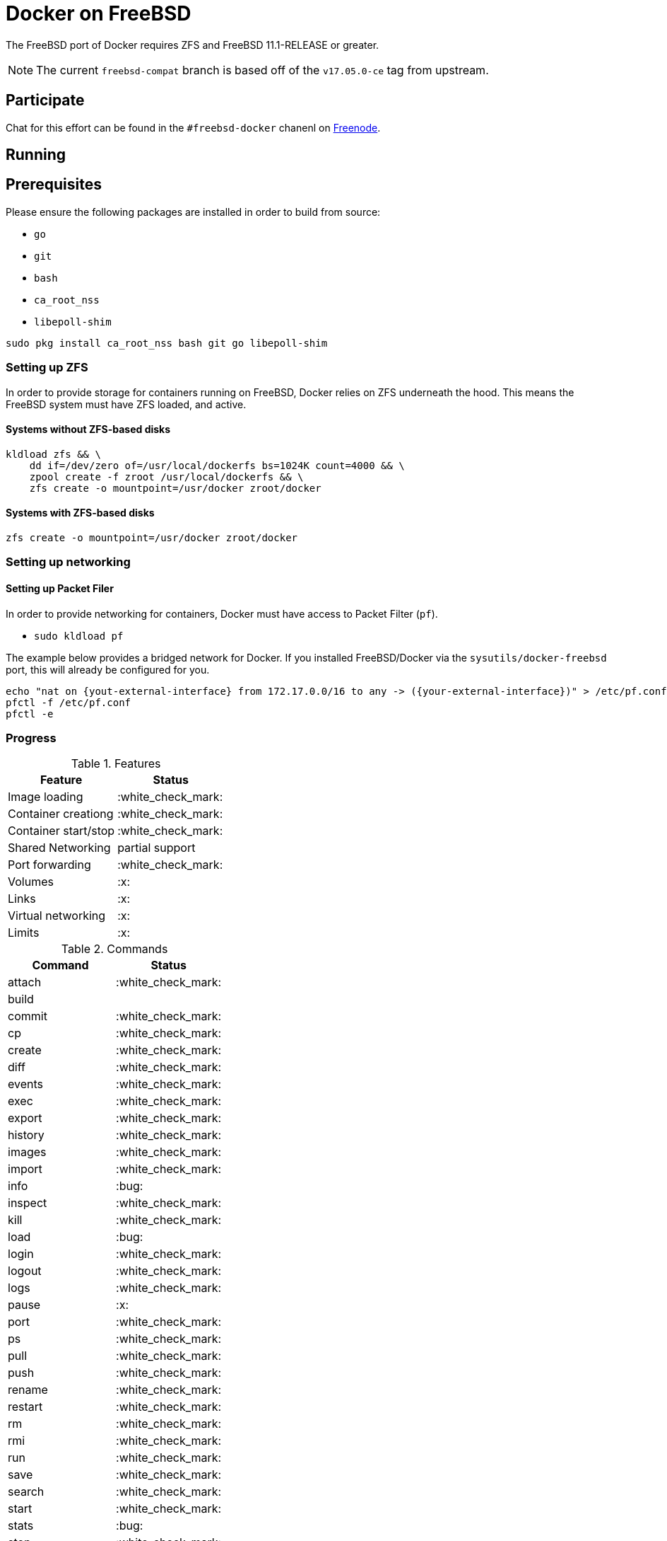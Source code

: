 = Docker on FreeBSD

The FreeBSD port of Docker requires ZFS and FreeBSD 11.1-RELEASE or greater.

[NOTE]
====
The current `freebsd-compat` branch is based off of the `v17.05.0-ce` tag from
upstream.
====

== Participate


Chat for this effort can be found in the `#freebsd-docker` chanenl on
link:http://freenode.net[Freenode].

== Running

[[prereqs]]
== Prerequisites

Please ensure the following packages are installed in order to build from
source:

* `go`
* `git`
* `bash`
* `ca_root_nss`
* `libepoll-shim`

[source,bash]
----
sudo pkg install ca_root_nss bash git go libepoll-shim
----


[[zfs]]
=== Setting up ZFS

In order to provide storage for containers running on FreeBSD, Docker relies on
ZFS underneath the hood. This means the FreeBSD system must have ZFS loaded,
and active.

==== Systems without ZFS-based disks

[source,bash]
----
kldload zfs && \
    dd if=/dev/zero of=/usr/local/dockerfs bs=1024K count=4000 && \
    zpool create -f zroot /usr/local/dockerfs && \
    zfs create -o mountpoint=/usr/docker zroot/docker
----

==== Systems with ZFS-based disks

[source,bash]
----
zfs create -o mountpoint=/usr/docker zroot/docker
----



[[networking]]
=== Setting up networking


[[pf]]
==== Setting up Packet Filer

In order to provide networking for containers, Docker must have access to
Packet Filter (`pf`).

* `sudo kldload pf`


The example below provides a bridged network for Docker. If you installed
FreeBSD/Docker via the `sysutils/docker-freebsd` port, this will already be
configured for you.

[source,bash]
----
echo "nat on {yout-external-interface} from 172.17.0.0/16 to any -> ({your-external-interface})" > /etc/pf.conf
pfctl -f /etc/pf.conf
pfctl -e
----


=== Progress

.Features
|===
| Feature | Status

| Image loading
| :white_check_mark:

| Container creationg
| :white_check_mark:

| Container start/stop
| :white_check_mark:

| Shared Networking
| partial support

| Port forwarding
| :white_check_mark:

| Volumes
| :x:

| Links
| :x:

| Virtual networking
| :x:

| Limits
| :x:

|===

.Commands
|===
| Command | Status

| attach
| :white_check_mark:

| build
|

| commit
| :white_check_mark:

| cp
| :white_check_mark:

| create
| :white_check_mark:

| diff
| :white_check_mark:

| events
| :white_check_mark:

| exec
| :white_check_mark:

| export
| :white_check_mark:

| history
| :white_check_mark:

| images
| :white_check_mark:

| import
| :white_check_mark:

| info
| :bug:

| inspect
| :white_check_mark:

| kill
| :white_check_mark:

| load
| :bug:

| login
| :white_check_mark:

| logout
| :white_check_mark:

| logs
| :white_check_mark:

| pause
| :x:

| port
| :white_check_mark:

| ps
| :white_check_mark:

| pull
| :white_check_mark:

| push
| :white_check_mark:

| rename
| :white_check_mark:

| restart
| :white_check_mark:

| rm
| :white_check_mark:

| rmi
| :white_check_mark:

| run
| :white_check_mark:

| save
| :white_check_mark:

| search
| :white_check_mark:

| start
| :white_check_mark:

| stats
| :bug:

| stop
| :white_check_mark:

| tag
| :white_check_mark:

| top
| :white_check_mark:

| unpause
| :x:

| version
| :white_check_mark:

| wait
| :white_check_mark:

|===

== Hacking

To build on 11.1-RELEASE, assuming the <<prereqs>> have been installed:

[source,bash]
----
gmake -f Makefile.freebsd
----

This should create the `docker` and `dockerd` executables in
`./bundles/latest/`.  Please ensure that <<zfs, ZFS>> and <<networking,
Networking>> are set up properly.

=== References

Below are a list of useful references for understanding both Docker and
Docker/FreeBSD.

* link:https://blog.docker.com/2017/08/what-is-containerd-runtime/[What is containerd].
* link:https://docs.docker.com/engine/userguide/storagedriver/zfs-driver/[Using the ZFS storage driver].
